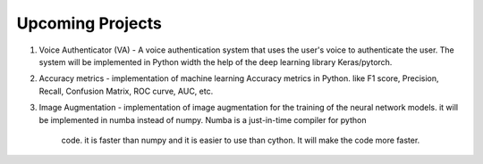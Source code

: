 Upcoming Projects
=================

1. Voice Authenticator (VA) - A voice authentication system that uses
   the user's voice to authenticate the user. The system will be implemented in Python width
   the help of the deep learning library Keras/pytorch. 

2. Accuracy metrics - implementation of machine learning Accuracy metrics
   in Python. like F1 score, Precision, Recall, Confusion Matrix, ROC curve, AUC, etc.

3. Image Augmentation - implementation of image augmentation for the
   training of the neural network models. it will be implemented in
   numba instead of numpy. Numba is a just-in-time compiler for python
    code. it is faster than numpy and it is easier to use than cython.
    It will make the code more faster.
